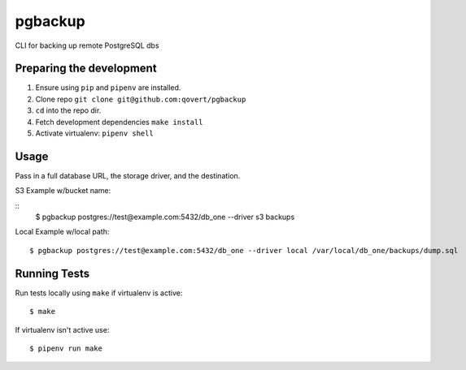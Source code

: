 pgbackup
========

CLI for backing up remote PostgreSQL dbs

Preparing the development
-------------------------

1. Ensure using ``pip`` and ``pipenv`` are installed.
2. Clone repo ``git clone git@github.com:qovert/pgbackup``
3. ``cd`` into the repo dir.
4. Fetch development dependencies ``make install``
5. Activate virtualenv: ``pipenv shell``

Usage
-----

Pass in a full database URL, the storage driver, and the destination.

S3 Example w/bucket name:

::
    $ pgbackup postgres://test@example.com:5432/db_one --driver s3 backups

Local Example w/local path:

::

    $ pgbackup postgres://test@example.com:5432/db_one --driver local /var/local/db_one/backups/dump.sql

Running Tests
-------------

Run tests locally using ``make`` if virtualenv is active:

::

    $ make

If virtualenv isn't active use:

::

    $ pipenv run make


